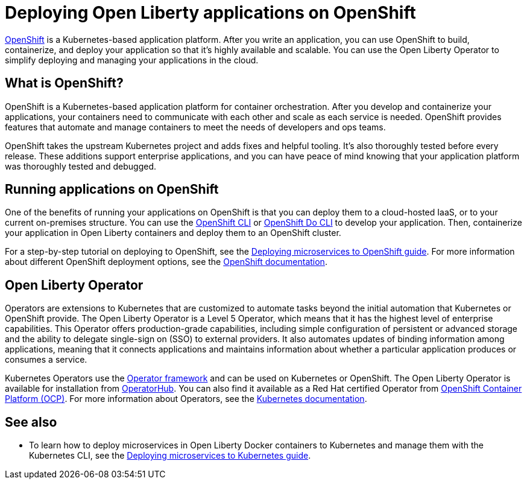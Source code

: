 // Copyright (c) 2020 IBM Corporation and others.
// Licensed under Creative Commons Attribution-NoDerivatives
// 4.0 International (CC BY-ND 4.0)
//   https://creativecommons.org/licenses/by-nd/4.0/
//
// Contributors:
//     IBM Corporation
//
:page-description: OpenShift is a Kubernetes-based application platform. After you write your applications, you can containerize and deploy them to OpenShift to orchestrate and automate your containers.
:seo-description: OpenShift is a Kubernetes-based application platform. After you write your applications, you can containerize and deploy them to OpenShift to orchestrate and automate your containers.
:page-layout: general-reference
:page-type: general
= Deploying Open Liberty applications on OpenShift

link:https://www.openshift.com/[OpenShift] is a Kubernetes-based application platform.
After you write an application, you can use OpenShift to build, containerize, and deploy your application so that it's highly available and scalable.
You can use the Open Liberty Operator to simplify deploying and managing your applications in the cloud.

== What is OpenShift?
OpenShift is a Kubernetes-based application platform for container orchestration.
After you develop and containerize your applications, your containers need to communicate with each other and scale as each service is needed.
OpenShift provides features that automate and manage containers to meet the needs of developers and ops teams.

OpenShift takes the upstream Kubernetes project and adds fixes and helpful tooling.
It's also thoroughly tested before every release.
These additions support enterprise applications, and you can have peace of mind knowing that your application platform was thoroughly tested and debugged.

== Running applications on OpenShift
One of the benefits of running your applications on OpenShift is that you can deploy them to a cloud-hosted IaaS, or to your current on-premises structure.
You can use the link:https://docs.openshift.com/online/starter/cli_reference/openshift_cli/getting-started-cli.html[OpenShift CLI] or link:https://docs.openshift.com/online/starter/cli_reference/openshift_developer_cli/understanding-odo.html[OpenShift Do CLI] to develop your application.
Then, containerize your application in Open Liberty containers and deploy them to an OpenShift cluster.

For a step-by-step tutorial on deploying to OpenShift, see the link:https://openliberty.io/guides/cloud-openshift.html[Deploying microservices to OpenShift guide]. For more information about different OpenShift deployment options, see the link:https://www.openshift.com/learn/topics/deploy[OpenShift documentation].

== Open Liberty Operator
Operators are extensions to Kubernetes that are customized to automate tasks beyond the initial automation that Kubernetes or OpenShift provide.
The Open Liberty Operator is a Level 5 Operator, which means that it has the highest level of enterprise capabilities.
This Operator offers production-grade capabilities, including simple configuration of persistent or advanced storage and the ability to delegate single-sign on (SSO) to external providers.
It also automates updates of binding information among applications, meaning that it connects applications and maintains information about whether a particular application produces or consumes a service.

Kubernetes Operators use the link:https://github.com/operator-framework[Operator framework] and can be used on Kubernetes or OpenShift.
The Open Liberty Operator is available for installation from link:https://operatorhub.io/operator/open-liberty[OperatorHub].
You can also find it available as a Red Hat certified Operator from link:https://access.redhat.com/containers/#/registry.connect.redhat.com/ibm/open-liberty-operator[OpenShift Container Platform (OCP)].
For more information about Operators, see the link:https://kubernetes.io/docs/concepts/extend-kubernetes/operator/[Kubernetes documentation].

== See also
* To learn how to deploy microservices in Open Liberty Docker containers to Kubernetes and manage them with the Kubernetes CLI, see the link:https://openliberty.io/guides/kubernetes-intro.html[Deploying microservices to Kubernetes guide].

// Ready to find out more about the Open Liberty Operator?

// * For more information about installing and configuring the Open Liberty Operator, see ___.
// * For information about troubleshooting the Open Liberty Operator, see ___.
// * For information about integrating different observability and monitoring tools with the Open Liberty Operator, see ___.
